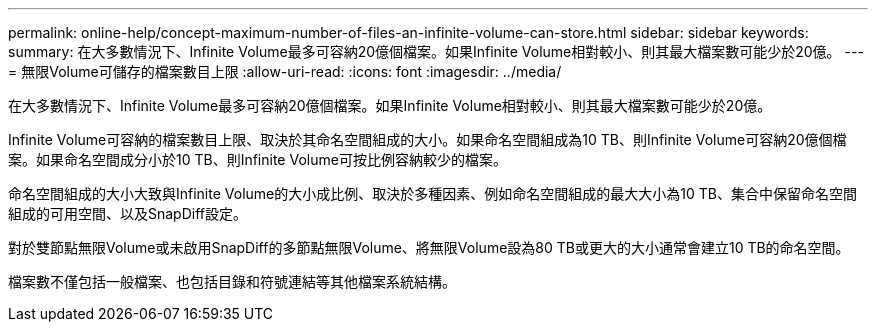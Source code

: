 ---
permalink: online-help/concept-maximum-number-of-files-an-infinite-volume-can-store.html 
sidebar: sidebar 
keywords:  
summary: 在大多數情況下、Infinite Volume最多可容納20億個檔案。如果Infinite Volume相對較小、則其最大檔案數可能少於20億。 
---
= 無限Volume可儲存的檔案數目上限
:allow-uri-read: 
:icons: font
:imagesdir: ../media/


[role="lead"]
在大多數情況下、Infinite Volume最多可容納20億個檔案。如果Infinite Volume相對較小、則其最大檔案數可能少於20億。

Infinite Volume可容納的檔案數目上限、取決於其命名空間組成的大小。如果命名空間組成為10 TB、則Infinite Volume可容納20億個檔案。如果命名空間成分小於10 TB、則Infinite Volume可按比例容納較少的檔案。

命名空間組成的大小大致與Infinite Volume的大小成比例、取決於多種因素、例如命名空間組成的最大大小為10 TB、集合中保留命名空間組成的可用空間、以及SnapDiff設定。

對於雙節點無限Volume或未啟用SnapDiff的多節點無限Volume、將無限Volume設為80 TB或更大的大小通常會建立10 TB的命名空間。

檔案數不僅包括一般檔案、也包括目錄和符號連結等其他檔案系統結構。
